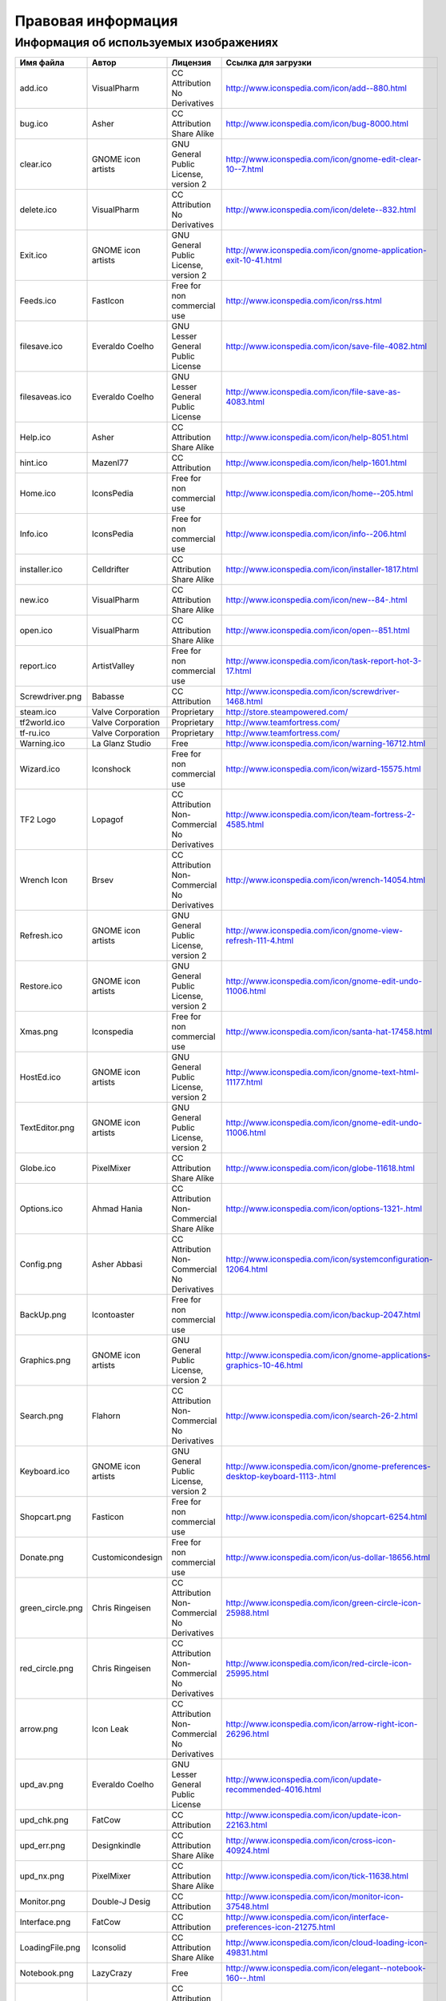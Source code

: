 .. _legalinfo:

*****************************************
Правовая информация
*****************************************

.. index:: изображения, картинки, информация об изображениях, значки
.. _li-images:

Информация об используемых изображениях
==============================================

=================  ===================  ===============================================  ===============================================================================
Имя файла          Автор                Лицензия                                         Ссылка для загрузки
=================  ===================  ===============================================  ===============================================================================
add.ico            VisualPharm          CC Attribution No Derivatives                    http://www.iconspedia.com/icon/add--880.html
bug.ico            Asher                CC Attribution Share Alike                       http://www.iconspedia.com/icon/bug-8000.html
clear.ico          GNOME icon artists   GNU General Public License, version 2            http://www.iconspedia.com/icon/gnome-edit-clear-10--7.html
delete.ico         VisualPharm          CC Attribution No Derivatives                    http://www.iconspedia.com/icon/delete--832.html
Exit.ico           GNOME icon artists   GNU General Public License, version 2            http://www.iconspedia.com/icon/gnome-application-exit-10-41.html
Feeds.ico          FastIcon             Free for non commercial use                      http://www.iconspedia.com/icon/rss.html
filesave.ico       Everaldo Coelho      GNU Lesser General Public License                http://www.iconspedia.com/icon/save-file-4082.html
filesaveas.ico     Everaldo Coelho      GNU Lesser General Public License                http://www.iconspedia.com/icon/file-save-as-4083.html
Help.ico           Asher                CC Attribution Share Alike                       http://www.iconspedia.com/icon/help-8051.html
hint.ico           Mazenl77             CC Attribution                                   http://www.iconspedia.com/icon/help-1601.html
Home.ico           IconsPedia           Free for non commercial use                      http://www.iconspedia.com/icon/home--205.html
Info.ico           IconsPedia           Free for non commercial use                      http://www.iconspedia.com/icon/info--206.html
installer.ico      Celldrifter          CC Attribution Share Alike                       http://www.iconspedia.com/icon/installer-1817.html
new.ico            VisualPharm          CC Attribution Share Alike                       http://www.iconspedia.com/icon/new--84-.html
open.ico           VisualPharm          CC Attribution Share Alike                       http://www.iconspedia.com/icon/open--851.html
report.ico         ArtistValley         Free for non commercial use                      http://www.iconspedia.com/icon/task-report-hot-3-17.html
Screwdriver.png    Babasse              CC Attribution                                   http://www.iconspedia.com/icon/screwdriver-1468.html
steam.ico          Valve Corporation    Proprietary                                      http://store.steampowered.com/
tf2world.ico       Valve Corporation    Proprietary                                      http://www.teamfortress.com/
tf-ru.ico          Valve Corporation    Proprietary                                      http://www.teamfortress.com/
Warning.ico        La Glanz Studio      Free                                             http://www.iconspedia.com/icon/warning-16712.html
Wizard.ico         Iconshock            Free for non commercial use                      http://www.iconspedia.com/icon/wizard-15575.html
TF2 Logo           Lopagof              CC Attribution Non-Commercial No Derivatives     http://www.iconspedia.com/icon/team-fortress-2-4585.html
Wrench Icon        Brsev                CC Attribution Non-Commercial No Derivatives     http://www.iconspedia.com/icon/wrench-14054.html
Refresh.ico        GNOME icon artists   GNU General Public License, version 2            http://www.iconspedia.com/icon/gnome-view-refresh-111-4.html
Restore.ico        GNOME icon artists   GNU General Public License, version 2            http://www.iconspedia.com/icon/gnome-edit-undo-11006.html
Xmas.png           Iconspedia           Free for non commercial use                      http://www.iconspedia.com/icon/santa-hat-17458.html
HostEd.ico         GNOME icon artists   GNU General Public License, version 2            http://www.iconspedia.com/icon/gnome-text-html-11177.html
TextEditor.png     GNOME icon artists   GNU General Public License, version 2            http://www.iconspedia.com/icon/gnome-edit-undo-11006.html
Globe.ico          PixelMixer           CC Attribution Share Alike                       http://www.iconspedia.com/icon/globe-11618.html
Options.ico        Ahmad Hania          CC Attribution Non-Commercial Share Alike        http://www.iconspedia.com/icon/options-1321-.html
Config.png         Asher Abbasi         CC Attribution Non-Commercial No Derivatives     http://www.iconspedia.com/icon/systemconfiguration-12064.html
BackUp.png         Icontoaster          Free for non commercial use                      http://www.iconspedia.com/icon/backup-2047.html
Graphics.png       GNOME icon artists   GNU General Public License, version 2            http://www.iconspedia.com/icon/gnome-applications-graphics-10-46.html
Search.png         Flahorn              CC Attribution Non-Commercial No Derivatives     http://www.iconspedia.com/icon/search-26-2.html
Keyboard.ico       GNOME icon artists   GNU General Public License, version 2            http://www.iconspedia.com/icon/gnome-preferences-desktop-keyboard-1113-.html
Shopcart.png       Fasticon             Free for non commercial use                      http://www.iconspedia.com/icon/shopcart-6254.html
Donate.png         Customicondesign     Free for non commercial use                      http://www.iconspedia.com/icon/us-dollar-18656.html
green_circle.png   Chris Ringeisen      CC Attribution Non-Commercial No Derivatives     http://www.iconspedia.com/icon/green-circle-icon-25988.html
red_circle.png     Chris Ringeisen      CC Attribution Non-Commercial No Derivatives     http://www.iconspedia.com/icon/red-circle-icon-25995.html
arrow.png          Icon Leak            CC Attribution Non-Commercial No Derivatives     http://www.iconspedia.com/icon/arrow-right-icon-26296.html
upd_av.png         Everaldo Coelho      GNU Lesser General Public License                http://www.iconspedia.com/icon/update-recommended-4016.html
upd_chk.png        FatCow               CC Attribution                                   http://www.iconspedia.com/icon/update-icon-22163.html
upd_err.png        Designkindle         CC Attribution Share Alike                       http://www.iconspedia.com/icon/cross-icon-40924.html
upd_nx.png         PixelMixer           CC Attribution Share Alike                       http://www.iconspedia.com/icon/tick-11638.html
Monitor.png        Double-J Desig       CC Attribution                                   http://www.iconspedia.com/icon/monitor-icon-37548.html
Interface.png      FatCow               CC Attribution                                   http://www.iconspedia.com/icon/interface-preferences-icon-21275.html
LoadingFile.png    Iconsolid            CC Attribution Share Alike                       http://www.iconspedia.com/icon/cloud-loading-icon-49831.html
Notebook.png       LazyCrazy            Free                                             http://www.iconspedia.com/icon/elegant--notebook-160--.html
Mute.png           Ahmad Hania          CC Attribution Non-Commercial Share Alike        http://www.iconspedia.com/icon/mute-13212.html
Convert.png        Nikolay Verin        CC Attribution No Derivatives                    http://www.iconspedia.com/icon/free-mp3-converter-icon-27169.html
Steam.ico          Brsev                CC Attribution Non-Commercial No Derivatives     http://www.iconspedia.com/icon/steam-1402-.html
=================  ===================  ===============================================  ===============================================================================

